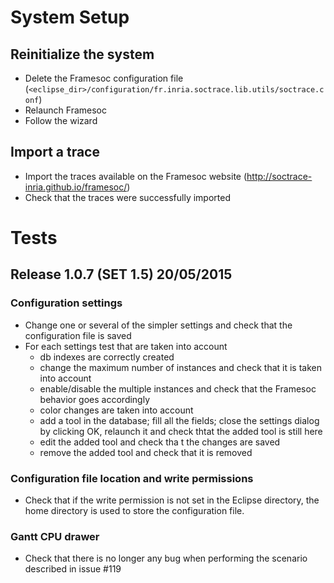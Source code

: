 * System Setup
** Reinitialize the system
- Delete the Framesoc configuration file (=<eclipse_dir>/configuration/fr.inria.soctrace.lib.utils/soctrace.conf=)
- Relaunch Framesoc
- Follow the wizard
** Import a trace 
- Import the traces available on the Framesoc website (http://soctrace-inria.github.io/framesoc/)
- Check that the traces were successfully imported
* Tests
** Release 1.0.7 (SET 1.5) 20/05/2015
*** Configuration settings
- Change one or several of the simpler settings and check that the configuration file is saved
- For each settings test that are taken into account  
  - db indexes are correctly created
  - change the maximum number of instances and check that it is taken into account
  - enable/disable the multiple instances and check that the Framesoc behavior goes accordingly
  - color changes are taken into account
  - add a tool in the database; fill all the fields; close the settings dialog by clicking OK, relaunch it and check thtat the added tool is still here
  - edit the added tool and check tha t the changes are saved
  - remove the added tool and check that it is removed 
*** Configuration file location and write permissions
- Check that if the write permission is not set in the Eclipse directory, the home directory is used to store the configuration file.
*** Gantt CPU drawer  
- Check that there is no longer any bug when performing the scenario described in issue #119

